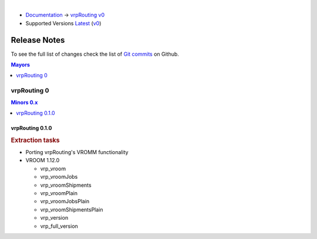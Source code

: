 ..
   ****************************************************************************
    vrpRouting Manual
    Copyright(c) vrpRouting Contributors

    This documentation is licensed under a Creative Commons Attribution-Share
    Alike 3.0 License: https://creativecommons.org/licenses/by-sa/3.0/
   ****************************************************************************

|

* `Documentation <https://vrp.pgrouting.org/>`__ → `vrpRouting v0 <https://vrp.pgrouting.org/v0>`__
* Supported Versions
  `Latest <https://vrp.pgrouting.org/latest/en/release_notes.html>`__
  (`v0 <https://vrp.pgrouting.org/v0/en/release_notes.html>`__)

Release Notes
===============================================================================

To see the full list of changes check the list of `Git commits
<https://github.com/pgRouting/vrprouting/commits>`_ on Github.

.. contents:: Mayors
   :local:
   :depth: 1

vrpRouting 0
*******************************************************************************

.. contents:: Minors 0.x
   :local:
   :depth: 1

vrpRouting 0.1.0
+++++++++++++++++++++++++++++++++++++++++++++++++++++++++++++++++++++++++++++++

.. rubric:: Extraction tasks

- Porting vrpRouting's VROMM functionality

- VROOM 1.12.0

  - vrp_vroom
  - vrp_vroomJobs
  - vrp_vroomShipments
  - vrp_vroomPlain
  - vrp_vroomJobsPlain
  - vrp_vroomShipmentsPlain
  - vrp_version
  - vrp_full_version
